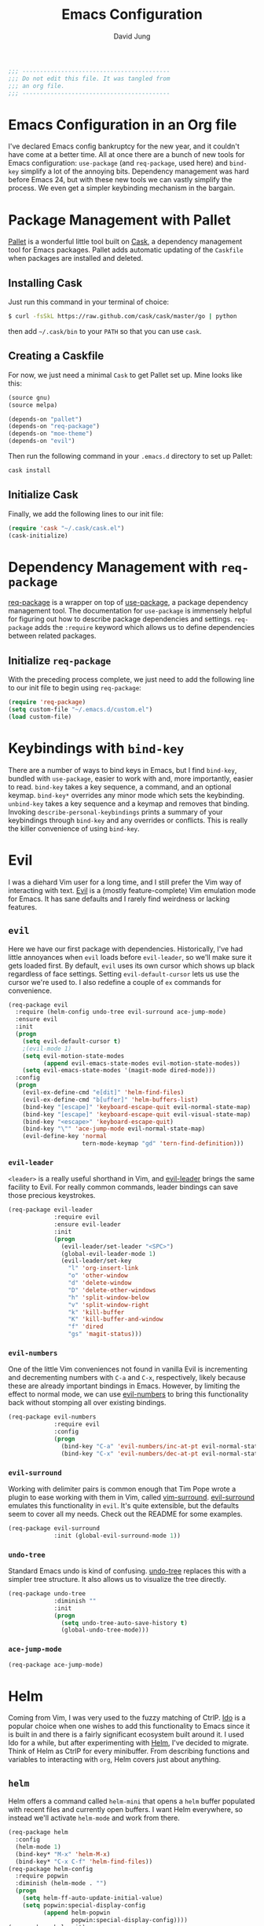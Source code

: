 #+TITLE: Emacs Configuration
#+AUTHOR: David Jung
#+EMAIL: sungwonida@gmail.com

#+NAME: Note
#+BEGIN_SRC emacs-lisp
  ;;; ------------------------------------------
  ;;; Do not edit this file. It was tangled from
  ;;; an org file.
  ;;; ------------------------------------------
#+END_SRC

* Emacs Configuration in an Org file
  I've declared Emacs config bankruptcy for the new year, and it couldn't have
  come at a better time. All at once there are a bunch of new tools for
  Emacs configuration: =use-package= (and =req-package=, used here) and
  =bind-key= simplify a lot of the annoying bits. Dependency management was hard
  before Emacs 24, but with these new tools we can vastly simplify the process.
  We even get a simpler keybinding mechanism in the bargain.

* Package Management with Pallet
  [[https://github.com/rdallasgray/pallet][Pallet]] is a wonderful little tool built on [[https://github.com/cask/cask][Cask]], a dependency management tool
  for Emacs packages. Pallet adds automatic updating of the =Caskfile= when
  packages are installed and deleted.

** Installing Cask
   Just run this command in your terminal of choice:

   #+NAME: Cask Installation
   #+BEGIN_SRC sh
     $ curl -fsSkL https://raw.github.com/cask/cask/master/go | python
   #+END_SRC

   then add =~/.cask/bin= to your =PATH= so that you can use =cask=.

** Creating a Caskfile
   For now, we just need a minimal =Cask= to get Pallet set up. Mine looks
   like this:

   #+NAME: Cask
   #+BEGIN_SRC emacs-lisp :tangle no
     (source gnu)
     (source melpa)
     
     (depends-on "pallet")
     (depends-on "req-package")
     (depends-on "moe-theme")
     (depends-on "evil")
   #+END_SRC

   Then run the following command in your =.emacs.d= directory to set up Pallet:

   #+NAME: Cask Initialization
   #+BEGIN_SRC sh
     cask install
   #+END_SRC

** Initialize Cask
   Finally, we add the following lines to our init file:

   #+BEGIN_SRC emacs-lisp :tangle no
     (require 'cask "~/.cask/cask.el")
     (cask-initialize)
   #+END_SRC

* Dependency Management with =req-package=
  [[https://github.com/edvorg/req-package][req-package]] is a wrapper on top of [[https://github.com/jwiegley/use-package][use-package]], a package dependency
  management tool. The documentation for =use-package= is immensely helpful for
  figuring out how to describe package dependencies and settings. =req-package=
  adds the =:require= keyword which allows us to define dependencies between
  related packages. 
** Initialize =req-package=
   With the preceding process complete, we just need to add the following line
   to our init file to begin using =req-package=:

   #+BEGIN_SRC emacs-lisp
     (require 'req-package)
     (setq custom-file "~/.emacs.d/custom.el")
     (load custom-file)
   #+END_SRC

* Keybindings with =bind-key=
  There are a number of ways to bind keys in Emacs, but I find
  =bind-key=, bundled with =use-package=, easier to work with and,
  more importantly, easier to read. =bind-key= takes a key sequence, a
  command, and an optional keymap.  =bind-key*= overrides any minor
  mode which sets the keybinding. =unbind-key= takes a key sequence
  and a keymap and removes that binding. Invoking
  =describe-personal-keybindings= prints a summary of your keybindings
  through =bind-key= and any overrides or conflicts. This is really
  the killer convenience of using =bind-key=.

* Evil
  I was a diehard Vim user for a long time, and I still prefer the Vim way of
  interacting with text. [[https://gitorious.org/evil/pages/Home][Evil]] is a (mostly feature-complete) Vim emulation mode
  for Emacs. It has sane defaults and I rarely find weirdness or lacking
  features.

** =evil=
   Here we have our first package with dependencies. Historically, I've had
   little annoyances when =evil= loads before =evil-leader=, so we'll make sure
   it gets loaded first. By default, =evil= uses its own cursor which shows up
   black regardless of face settings. Setting =evil-default-cursor= lets us use
   the cursor we're used to. I also redefine a couple of =ex= commands for
   convenience.

   #+BEGIN_SRC emacs-lisp
     (req-package evil
       :require (helm-config undo-tree evil-surround ace-jump-mode)
       :ensure evil
       :init
       (progn
         (setq evil-default-cursor t)
         ;(evil-mode 1)
         (setq evil-motion-state-modes
               (append evil-emacs-state-modes evil-motion-state-modes))
         (setq evil-emacs-state-modes '(magit-mode dired-mode)))
       :config
       (progn
         (evil-ex-define-cmd "e[dit]" 'helm-find-files)
         (evil-ex-define-cmd "b[uffer]" 'helm-buffers-list)
         (bind-key "[escape]" 'keyboard-escape-quit evil-normal-state-map)
         (bind-key "[escape]" 'keyboard-escape-quit evil-visual-state-map)
         (bind-key "<escape>" 'keyboard-escape-quit)
         (bind-key "\"" 'ace-jump-mode evil-normal-state-map)
         (evil-define-key 'normal
                          tern-mode-keymap "gd" 'tern-find-definition)))
   #+END_SRC

*** =evil-leader=
    =<leader>= is a really useful shorthand in Vim, and [[https://github.com/cofi/evil-leader][evil-leader]] brings the
    same facility to Evil. For really common commands, leader bindings can save
    those precious keystrokes.

    #+BEGIN_SRC emacs-lisp
      (req-package evil-leader
                   :require evil
                   :ensure evil-leader
                   :init
                   (progn
                     (evil-leader/set-leader "<SPC>")
                     (global-evil-leader-mode 1)
                     (evil-leader/set-key
                       "l" 'org-insert-link
                       "o" 'other-window
                       "d" 'delete-window
                       "D" 'delete-other-windows
                       "h" 'split-window-below
                       "v" 'split-window-right
                       "k" 'kill-buffer
                       "K" 'kill-buffer-and-window
                       "f" 'dired
                       "gs" 'magit-status)))
    #+END_SRC

*** =evil-numbers=
    One of the little Vim conveniences not found in vanilla Evil is incrementing
    and decrementing numbers with =C-a= and =C-x=, respectively, likely because
    these are already important bindings in Emacs. However, by limiting the
    effect to normal mode, we can use [[https://github.com/cofi/evil-numbers][evil-numbers]] to bring this functionality
    back without stomping all over existing bindings.

    #+BEGIN_SRC emacs-lisp
      (req-package evil-numbers
                   :require evil
                   :config
                   (progn
                     (bind-key "C-a" 'evil-numbers/inc-at-pt evil-normal-state-map)
                     (bind-key "C-x" 'evil-numbers/dec-at-pt evil-normal-state-map)))
    #+END_SRC

*** =evil-surround=
    Working with delimiter pairs is common enough that Tim Pope wrote a plugin
    to ease working with them in Vim, called [[https://github.com/tpope/vim-surround][vim-surround]]. [[https://github.com/timcharper/evil-surround][evil-surround]]
    emulates this functionality in =evil=. It's quite extensible, but the
    defaults seem to cover all my needs. Check out the README for some examples.

    #+BEGIN_SRC emacs-lisp
      (req-package evil-surround
                   :init (global-evil-surround-mode 1))
    #+END_SRC

*** =undo-tree=
    Standard Emacs undo is kind of confusing. [[http://www.dr-qubit.org/emacs.php#undo-tree][undo-tree]] replaces this with a
    simpler tree structure. It also allows us to visualize the tree directly.

    #+BEGIN_SRC emacs-lisp
      (req-package undo-tree
                   :diminish ""
                   :init
                   (progn
                     (setq undo-tree-auto-save-history t)
                     (global-undo-tree-mode)))    
    #+END_SRC
    
*** =ace-jump-mode=
    #+BEGIN_SRC emacs-lisp
      (req-package ace-jump-mode)
    #+END_SRC
* Helm 
  Coming from Vim, I was very used to the fuzzy matching of CtrlP. [[http://www.emacswiki.org/emacs/InteractivelyDoThings][Ido]] is a
  popular choice when one wishes to add this functionality to Emacs since it is
  built in and there is a fairly significant ecosystem built around it. I used
  Ido for a while, but after experimenting with [[https://github.com/emacs-helm/helm][Helm]], I've decided to migrate.
  Think of Helm as CtrlP for every minibuffer. From describing functions and
  variables to interacting with =org=, Helm covers just about anything.

** =helm=
   Helm offers a command called =helm-mini= that opens a =helm= buffer populated
   with recent files and currently open buffers. I want Helm everywhere, so
   instead we'll activate =helm-mode= and work from there.

   #+BEGIN_SRC emacs-lisp
     (req-package helm
       :config
       (helm-mode 1)
       (bind-key* "M-x" 'helm-M-x)
       (bind-key* "C-x C-f" 'helm-find-files))
     (req-package helm-config
       :require popwin
       :diminish (helm-mode . "")
       (progn
         (setq helm-ff-auto-update-initial-value)
         (setq popwin:special-display-config
               (append helm-popwin
                       popwin:special-display-config))))
     (req-package helm-git)
     ;(req-package helm-git-files
     ;  :config
     ;  (define-key global-map (kbd "C-c h f") 'helm-git-files))
     (req-package helm-ls-git
       :config
       (define-key global-map (kbd "C-c h f") 'helm-ls-git-ls))
     (req-package helm-git-grep
       :config
       (define-key global-map (kbd "C-c h g") 'helm-git-grep-at-point))
     (req-package helm-gtags)
     (defun my-helm-mode-hook ()
       (helm-gtags-mode 1)
       (define-key helm-gtags-mode-map (kbd "C-c g a") 'helm-gtags-tags-in-this-function)
       (define-key helm-gtags-mode-map (kbd "M-s") 'helm-gtags-select)
       (define-key helm-gtags-mode-map (kbd "M-.") 'helm-gtags-dwim)
       (define-key helm-gtags-mode-map (kbd "M-,") 'helm-gtags-find-rtag) ;helm-gtags-pop-stack
       (define-key helm-gtags-mode-map (kbd "C-c C-,") 'helm-gtags-previous-history)
       (define-key helm-gtags-mode-map (kbd "C-c C-.") 'helm-gtags-next-history)
       (define-key helm-gtags-mode-map (kbd "C-c g u") 'helm-gtags-update-tags))
     (add-hook 'dired-mode-hook 'helm-gtags-mode)
     (add-hook 'eshell-mode-hook 'helm-gtags-mode)
     (add-hook 'c-mode-common-hook 'my-helm-mode-hook)
     (add-hook 'c-mode-hook 'my-helm-mode-hook)
     (add-hook 'c++-mode-hook 'my-helm-mode-hook)

     (global-set-key (kbd "C-c h") 'helm-command-prefix)
     (global-unset-key (kbd "C-x c"))
     (define-key global-map (kbd "\C-x \C-b") 'helm-buffers-list)

     (setq helm-split-window-in-side-p               t
           helm-move-to-line-cycle-in-source         t
           helm-ff-search-library-in-sexp            t
           helm-scroll-amount                        8
           helm-ff-file-name-history-use-recentf     t
           helm-gtags-ignore-case                    t
           helm-gtags-auto-update                    t
           helm-gtags-use-input-at-cursor            t
           helm-gtags-pulse-at-cursor                t
           helm-gtags-prefix-key                     "\C-cg"
           helm-gtags-suggested-key-mapping          t
           )
   #+END_SRC

** =popwin=
   The one annoying thing about =helm= is that the window it opens to show
   results is kinda huge. I use [[https://github.com/m2ym/popwin-el][popwin]] to limit the height of most of the
   Helm buffers.
   
   #+BEGIN_SRC emacs-lisp
     (req-package popwin
       (popwin-mode 1)
       (setq helm-popwin
             '(("*Helm Find Files*" :height 10)
               ("^\*helm.+\*$" :regexp t :height 10))))
   #+END_SRC

* Org
  #+BEGIN_SRC emacs-lisp
    (req-package org
      :config
      (progn
        (add-hook 'org-mode-hook
                  '(lambda ()
                     (setq mode-name " ꙮ ")))
        (bind-key* "C-c c" 'org-capture)
        (bind-key* "C-c l" 'org-store-link)
        (bind-key* "C-c a" 'org-agenda)
        (bind-key* "C-c b" 'org-iswitch)))
  #+END_SRC

* UI
  I'm pretty picky about how I want my editor to look, so there's a fair bit of
  configuration that goes here.

** Theme
   I've switched entirely to dark themes to make working with
   Structured Haskell Mode easier, and I like the colors of
   [[https://github.com/kuanyui/moe-theme.el][moe-theme]]. It's bright and has good default faces for most
   modes. It also has dark and light versions, which is convenient.
   
   I also advise =load-theme= to fully unload the previous theme
   before loading a new one.

   #+BEGIN_SRC emacs-lisp
     (defadvice load-theme 
       (before theme-dont-propagate activate)
       (mapc #'disable-theme custom-enabled-themes))

     (req-package moe-theme)

     (req-package moe-theme-switcher
       :require moe-theme)
   #+END_SRC

** Modeline
   Powerline is very popular in Vim (and with Evil users), but I much prefer
   [[https://github.com/Bruce-Connor/smart-mode-line][smart-mode-line]]. It's compatible with just about anything you can imagine,
   and it's easy to set up.

   
*** =smart-mode-line=
    #+BEGIN_SRC emacs-lisp
      (req-package smart-mode-line
                   :require nyan-mode
                   :init (sml/setup))    
    #+END_SRC

*** =nyan-mode=
    [[https://github.com/TeMPOraL/nyan-mode][nyan-mode]] is a goofy way to display one's location in a file.

    #+BEGIN_SRC emacs-lisp
      (req-package nyan-mode
               :init
               (progn
                 (nyan-mode)
                 (setq nyan-wavy-trail t))
               :config (nyan-start-animation))    
    #+END_SRC

*** =powerline=
    #+BEGIN_SRC emacs-lisp :tangle no
      (req-package powerline)
    #+END_SRC
    
** Faces
   #+BEGIN_SRC emacs-lisp
     (cond
      ((string-equal system-type "windows-nt")
       (req-package unicode-fonts
         :config
         (unicode-fonts-setup))))
     (add-to-list 'default-frame-alist '(font . "NanumGothicCoding-11"))
     (add-to-list 'default-frame-alist '(line-spacing . 2))
     (when (not (eq system-type 'cygwin))
       (set-fontset-font "fontset-default" '(#x1100 . #xffdc) '("나눔고딕코딩" . "unicode-bmp")))
     (set-language-environment '"Korean")
     (prefer-coding-system 'utf-8)
     (setq font-lock-comment-face 'italic)
     (set-face-foreground 'italic "gray50")
   #+END_SRC

** Cleanup
   Who wants all that toolbars and scrollbars noise?
   
   #+BEGIN_SRC emacs-lisp
     (req-package scroll-bar
                  :config
                  (scroll-bar-mode -1))
     
     (req-package tool-bar
                  :config
                  (tool-bar-mode -1))
     
     (req-package menu-bar
                  :config
                  (menu-bar-mode -1))   

     (setq scroll-step 1)
   #+END_SRC

   I also use [[http://www.emacswiki.org/emacs/DiminishedModes][diminish]] to clean up the modeline.

   #+BEGIN_SRC emacs-lisp
     (req-package diminish)
     
     (req-package server
                  :diminish (server-buffer-clients . ""))
   #+END_SRC

* IDE
  A few conveniences that I like to have in all my =prog-mode= buffers.

** Flycheck
   Flycheck has helped me write more programs than I'm totally
   comfortable admitting.
   
   #+BEGIN_SRC emacs-lisp
     (req-package flycheck
       :diminish (global-flycheck-mode . " ✓ ")
       :config
       (add-hook 'prog-mode-hook 'flycheck-mode)
       (define-key flycheck-mode-map (kbd "C-c f l") #'flycheck-list-errors)
       (define-key flycheck-mode-map (kbd "C-c f p") #'flycheck-previous-error)
       (define-key flycheck-mode-map (kbd "C-c f n") #'flycheck-next-error))

     (req-package helm-flycheck
       :require flycheck
       :commands helm-flycheck
       :config
       (bind-key "C-c ! h"
                 'helm-flycheck
                 flycheck-mode-map))
   #+END_SRC

** Magit
   The only git wrapper that matters.

   #+BEGIN_SRC emacs-lisp
     (req-package magit
       :diminish magit-auto-revert-mode
       :config
       (define-key global-map (kbd "C-x v s") 'magit-status))
   #+END_SRC

** Line Numbers
;   #+BEGIN_SRC emacs-lisp
;     (req-package linum
;       :config
;       (add-hook 'prog-mode-hook
;                 '(lambda () (linum-mode 1))))   
;   #+END_SRC

*** Relative Line Numbers
    I was a little spoiled by this feature in Vim, and not having it
    just doesn't sit well with me.

    #+BEGIN_SRC emacs-lisp
      (req-package linum-relative
        :init (setq linum-relative-current-symbol ""))
    #+END_SRC

** Delimiters
   I like my delimiters matched and visually distinct. I used [[https://bitbucket.org/kovisoft/paredit][paredit]] for a
   long time, but I'm currently experimenting with [[https://github.com/Fuco1/smartparens][smartparens]]. As for the
   visual element, I quite like [[https://github.com/jlr/rainbow-delimiters][rainbow-delimiters]].

   #+BEGIN_SRC emacs-lisp
     (req-package smartparens-config
       :ensure smartparens
       :diminish (smartparens-mode . "()")
       :init (smartparens-global-mode t))

     (req-package rainbow-delimiters
       :config
       (add-hook 'prog-mode-hook 'rainbow-delimiters-mode))
   #+END_SRC

** Colors
   I've had to work with colors in a fair bit of code, so having them displayed
   in buffer is convenient.

   #+BEGIN_SRC emacs-lisp
     (req-package rainbow-mode
       :diminish (rainbow-mode . "")
       :config (add-hook 'prog-mode-hook 'rainbow-mode))
   #+END_SRC
   
   There's also an interesting mode for uniquely coloring identifiers in code
   so that they are easy to scan for. It's still a bit iffy, but it's fun to
   try.

   #+BEGIN_SRC emacs-lisp
     (req-package color-identifiers-mode
       :diminish (color-identifiers-mode . "")
       :init
       (setq color-identifiers:num-colors 50)
       :config
       (progn
         (add-hook 'emacs-lisp-mode-hook 'color-identifiers-mode)
         (add-hook 'ruby-mode-hook 'color-identifiers-mode)))
   #+END_SRC
 
** Completion
   #+BEGIN_SRC emacs-lisp
     (req-package auto-complete-config
       :ensure auto-complete
       :init
       (progn
         (ac-config-default)
         (setq ac-auto-start 3))
       :config
       (progn
         (require 'ac-math)
         (require 'auto-complete-auctex)))
   #+END_SRC

** Tags
;   #+BEGIN_SRC emacs-lisp
;     (req-package ggtags
;       :config
;       (add-hook 'prog-mode-hook
;                 (lambda ()
;                   (when (derived-mode-p
;                          'c-mode
;                          'c++-mode
;                          'python-mode
;                          'java-mode
;                          'asm-mode)
;                     (progn
;                       (ggtags-mode)))))
;       (eval-after-load "ggtags"
;         '(progn
;            (define-key ggtags-mode-map (kbd "C-c g u") 'ggtags-update-tags))))
;   #+END_SRC

** Grepping
   Except really I'm =ag=ging.
   #+BEGIN_SRC emacs-lisp
     (req-package helm-ag
       :require evil-leader)
   #+END_SRC

* Languages
** Haskell
   #+BEGIN_SRC emacs-lisp
     (req-package haskell-mode
       :require (flycheck flycheck-haskell)
       :commands haskell-mode
       :init
       (add-to-list 'auto-mode-alist '("\\.l?hs$" . haskell-mode))
       :config
       (progn
         (req-package inf-haskell)
         (req-package hs-lint)
         (bind-key "C-x C-d" nil haskell-mode-map)
         (bind-key "C-c C-z" 'haskell-interactive-switch haskell-mode-map)
         (bind-key "C-c C-l" 'haskell-process-load-file haskell-mode-map)
         (bind-key "C-c C-b" 'haskell-interactive-switch haskell-mode-map)
         (bind-key "C-c C-t" 'haskell-process-do-type haskell-mode-map)
         (bind-key "C-c C-i" 'haskell-process-do-info haskell-mode-map)
         (bind-key "C-c M-." nil haskell-mode-map)
         (bind-key "C-c C-d" nil haskell-mode-map)
         (defun my-haskell-hook ()
           (setq mode-name " λ ")
           (turn-on-haskell-doc)
           (diminish 'haskell-doc-mode "")
           (capitalized-words-mode)
           (diminish 'capitalized-words-mode "")
           (turn-on-eldoc-mode)
           (diminish 'eldoc-mode "")
           (turn-on-haskell-decl-scan)
           (setq evil-auto-indent nil))
         (setq haskell-font-lock-symbols 'unicode)
         (setq haskell-literate-default 'tex)
         (setq haskell-stylish-on-save t)
         (setq haskell-tags-on-save t)
         (add-hook 'haskell-mode-hook 'my-haskell-hook)))

     (req-package flycheck-haskell
       :config (add-hook 'flycheck-mode-hook #'flycheck-haskell-setup))
   #+END_SRC
*** Structured Haskell Mode
    #+BEGIN_SRC emacs-lisp
      (req-package shm
                   :require haskell-mode
                   :commands structured-haskell-mode
                   :init (add-hook 'haskell-mode-hook
                                   'structured-haskell-mode))
    #+END_SRC

*** ghc-mod
    #+BEGIN_SRC emacs-lisp
      (req-package ghc
        :init (add-hook 'haskell-mode-hook (lambda () (ghc-init))))
    #+END_SRC

** Emacs Lisp
   #+BEGIN_SRC emacs-lisp
     (req-package lisp-mode
       :init
       (add-hook 'emacs-lisp-mode-hook
                 (lambda ()
                   (setq mode-name " ξ ")))) 
   #+END_SRC

** LaTeX
   All you need is AUCTeX, end of story.

   #+BEGIN_SRC emacs-lisp
     (req-package tex-site
       :require auto-complete-config
       :ensure auctex)

     (req-package ac-math
       :require auto-complete-config)

     (req-package auto-complete-auctex
       :require auto-complete-config)
   #+END_SRC
 
** R
   #+BEGIN_SRC emacs-lisp
     (req-package ess-site
       :ensure ess)
   #+END_SRC

** Idris
   #+BEGIN_SRC emacs-lisp
     (req-package idris-mode)
   #+END_SRC
   
** PHP/Drupal
   [[https://github.com/arnested/drupal-mode][drupal-mode]] has [[https://github.com/ejmr/php-mode][php-mode]] as a dependency, so we could conceivably
   get away with just including the former here, but just in case we
   want a bit more control or we decide that =drupal-mode= isn't worth
   it, we'll make separate =req-package= blocks.
;   #+BEGIN_SRC emacs-lisp
;     (req-package php-mode
;       :init (setq php-template-compatibility nil))
;
;     (req-package web-mode)
;
;     (req-package drupal-mode
;       :require (php-mode ggtags))
;   #+END_SRC

** Javascript
   #+BEGIN_SRC emacs-lisp
     (req-package tern
       :require tern-auto-complete
       :init
       (progn
         (add-hook 'js-mode-hook
                   (lambda ()
                     (tern-mode t))))
       :config
       (progn
         (tern-ac-setup)))

     (req-package tern-auto-complete)
   #+END_SRC

** Clojure
   #+BEGIN_SRC emacs-lisp
     (req-package cider)
   #+END_SRC

** Markdown
   #+BEGIN_SRC emacs-lisp
     (req-package markdown-mode)
   #+END_SRC

** Python
   #+BEGIN_SRC emacs-lisp
     (when (executable-find "python")
       (setq python-shell-interpreter "ipython3"))
   #+END_SRC

* Annoyances
  Fixing a couple of gripes I have with Emacs.

** Exec path
   #+BEGIN_SRC emacs-lisp
     (req-package exec-path-from-shell
       :init
       (when
           (or
            (not (eq system-type 'windows-nt))
            (memq window-system '(mac ns)))
         (exec-path-from-shell-initialize)))
   #+END_SRC

** Backups and Autosave Files
   These things end up everywhere, so let's stick them all in a temporary
   directory.

   #+BEGIN_SRC emacs-lisp
     (req-package files
       :init
       (progn
         (setq backup-directory-alist
               `((".*" . ,temporary-file-directory)))
         (setq auto-save-file-name-transforms
               `((".*" ,temporary-file-directory t)))))
   #+END_SRC

** Questions
   Keep it short.

   #+BEGIN_SRC emacs-lisp
     (defalias 'yes-or-no-p 'y-or-n-p)
   #+END_SRC

** Customizations
   [[http://www.emacswiki.org/emacs/cus-edit%2B.el][cus-edit+]] is a really handy way to keep your customizations up to
   date, especially if you set your =custom-file=.

   #+BEGIN_SRC emacs-lisp
     (req-package cus-edit+
       :init (customize-toggle-outside-change-updates))
   #+END_SRC

** Clipboard
   #+BEGIN_SRC emacs-lisp
     (setq x-select-enable-clipboard t)
     (setq interprogram-paste-function 'x-selection-value)
   #+END_SRC

* swjung
** startup
   #+BEGIN_SRC emacs-lisp
     (setq inhibit-startup-message t)

   #+END_SRC
** jm-ndic
   #+BEGIN_SRC emacs-lisp
     (defun jm-ndic (word)
       "search WORD in endic.naver.com"
       (interactive
        (list (let* ((wd (current-word))
                     (word (read-string
                            (format "Dict what (default `%s'): " wd))))
                (if (string= "" word) wd word))))
       (browse-url (concat "http://endic.naver.com/popManager.nhn?sLn=kr&m=search&searchOption=&query=" word)))
     
     (define-key global-map [(control x) (j)] 'jm-ndic)
   #+END_SRC

** ibuffer
   #+BEGIN_SRC emacs-lisp
     (setq ibuffer-saved-filter-groups
           '(("default"
              ("Dired" (mode . dired-mode))
              ("TODO" (filename . "todo.org"))
              ("Notes" (or
                        (mode . org-mode)
                        (filename . ".org")))
              ("Coding stuffs" (or
                                (mode . c-mode)
                                (mode . c++-mode)
                                (mode . python-mode)
                                (mode . shell-script-mode)
                                (mode . sh-mode)
                                ))
              ("Emacs" (or
                        (filename . ".emacs")
                        (name . "^\\*scratch\\*$")
                        (name . "^\\*Messages\\*$")
                        (name . "^\\*eshell\\*$")
                        (mode . Custom-mode)))
              ("Help" (or
                       (mode . Man-mode)
                       (mode . Info-mode)
                       (mode . Help-mode)
                       (mode . help-mode)
                       (name . "^\\*Help*\\*$"))))))
     (setq ibuffer-expert t)
     (add-hook 'ibuffer-mode-hook
               (lambda ()
                 (ibuffer-auto-mode 1)
                 (ibuffer-switch-to-saved-filter-groups "default")))
     (eval-after-load "ibuffer"
       '(define-key ibuffer-mode-map (kbd "* f") 'ibuffer-mark-by-file-name-regexp))
   #+END_SRC

** evil
   #+BEGIN_SRC emacs-lisp
     (define-key global-map [(f11)] 'evil-mode)
   #+END_SRC
** company
   #+BEGIN_SRC emacs-lisp
     (req-package company
       (defun my-company-mode-hook ()
         (company-mode t)
         (define-key company-mode-map [backtab] 'company-complete))
       (add-hook 'prog-mode-hook 'my-company-mode-hook)
       (add-hook 'eshell-mode-hook 'my-company-mode-hook))
   #+END_SRC
** redo
   #+BEGIN_SRC emacs-lisp
     (req-package redo+
       (global-set-key [(control .)] 'redo))
   #+END_SRC
** insert-date
   #+BEGIN_SRC emacs-lisp
     (defun insert-date ()
       "Insert date at point."
       (interactive)
       (insert (format-time-string "%Y-%m-%d %a %p %l:%M")))
   #+END_SRC
** TAGS creating
   #+BEGIN_SRC emacs-lisp
     (defvar c-files-regex ".*\\.\\(c\\|cpp\\|h\\|hpp\\)"
       "A regular expression to match any c/c++ related files under a directory")
     (defun my-semantic-parse-dir (root regex)
       "
        This function is an attempt of mine to force semantic to
        parse all source files under a root directory. Arguments:
        -- root: The full path to the root directory
        -- regex: A regular expression against which to match all files in the directory
       "
       (let (
             ;;make sure that root has a trailing slash and is a dir
             (root (file-name-as-directory root))
             (files (directory-files root t ))
            )
         ;; remove current dir and parent dir from list
         (setq files (delete (format "%s." root) files))
         (setq files (delete (format "%s.." root) files))
         ;; remove any known version control directories
         (setq files (delete (format "%s.git" root) files))
         (setq files (delete (format "%s.hg" root) files))
         (while files
           (setq file (pop files))
           (if (not(file-accessible-directory-p file))
               ;;if it's a file that matches the regex we seek
               (progn (when (string-match-p regex file)
                        (save-excursion
                          (semanticdb-file-table-object file))
                ))
               ;;else if it's a directory
               (my-semantic-parse-dir file regex)
           )
          )
       )
     )
      
     (defun my-semantic-parse-current-dir (regex)
       "
        Parses all files under the current directory matching regex
       "
       (my-semantic-parse-dir (file-name-directory(buffer-file-name)) regex)
     )
      
     (defun create-tags-curdir ()
       "
        Parses all the c/c++ related files under the current directory
        and inputs their data into semantic
       "
       (interactive)
       (my-semantic-parse-current-dir c-files-regex)
     )
      
     (defun create-tags (dir)
       "Prompts the user for a directory and parses all c/c++ related files
        under the directory
       "
       (interactive (list (read-directory-name "Provide the directory to search in:")))
       (my-semantic-parse-dir (expand-file-name dir) c-files-regex)
     )
   #+END_SRC

** Dired Enhancements
   #+BEGIN_SRC emacs-lisp
     (eval-after-load "dired"
       '(progn
          (defadvice dired-advertised-find-file (around dired-subst-directory activate)
            "Replace current buffer if file is a directory."
            (interactive)
            (let* ((orig (current-buffer))
                   ;; (filename (dired-get-filename))
                   (filename (dired-get-filename t t))
                   (bye-p (file-directory-p filename)))
              ad-do-it
              (when (and bye-p (not (string-match "[/\\\\]\\.$" filename)))
                (kill-buffer orig))))))

     (defun mydired-sort ()
       "Sort dired listings with directories first."
       (save-excursion
         (let (buffer-read-only)
           (forward-line 2) ;; beyond dir. header 
           (sort-regexp-fields t "^.*$" "[ ]*." (point) (point-max)))
         (set-buffer-modified-p nil)))
     
     (defadvice dired-readin
       (after dired-after-updating-hook first () activate)
       "Sort dired listings with directories first before adding marks."
       (mydired-sort))
     
     (add-hook 'dired-mode-hook
               (function (lambda ()
     		      (load "dired-x")
                           ;; Set dired-x buffer-local variables here.  For example:
                           (setq dired-omit-files-p t)
     		      (setq dired-omit-files "^\\.?#\\|^\\.$\\|^\\.\\.$\\|^\\..+$")
     		      (setq dired-omit-extensions '("~"))
                           )))
     
     (defun my-dired-mode-hook ()
       (define-key dired-mode-map [backspace] 'dired-up-directory))
     (add-hook 'dired-mode-hook 'my-dired-mode-hook)
   #+END_SRC
** CEDET
   #+BEGIN_SRC emacs-lisp
     (req-package cedet)
   #+END_SRC
** EAssist
   #+BEGIN_SRC emacs-lisp
     (req-package eassist
       (global-set-key [(meta return)] 'semantic-complete-analyze-inline)
       (global-ede-mode 1)
       (defun my-c-mode-common-hook ()
         (define-key c-mode-base-map (kbd "M-o") 'eassist-switch-h-cpp)
         (define-key c-mode-base-map (kbd "M-m") 'eassist-list-methods))
       (add-hook 'c-mode-common-hook 'my-c-mode-common-hook)
       (defun my-python-mode-hook ()
         (define-key python-mode-map (kbd "M-m") 'eassist-list-methods))
       (add-hook 'python-mode-hook 'my-python-mode-hook)
       (define-key lisp-mode-shared-map (kbd "M-m") 'eassist-list-methods))
   #+END_SRC
** Hide Show
   #+BEGIN_SRC emacs-lisp
     (add-hook 'c-mode-common-hook
               (lambda()
                 (hs-minor-mode t)
                 (local-set-key (kbd "C-c u") 'hs-toggle-hiding)
                 (local-set-key (kbd "C-c <down>") 'hs-hide-all)
                 (local-set-key (kbd "C-c <up>") 'hs-show-all)))
   #+END_SRC
** Ido
;   #+BEGIN_SRC emacs-lisp
;     (req-package ido-vertical-mode
;       (ido-mode t)
;       (setq ido-vertical-define-keys 'C-n-and-C-p-only)
;       (setq ido-vertical-show-count t)
;       (setq ido-use-faces t)
;       (set-face-attribute 'ido-vertical-first-match-face nil
;                           :background nil
;                           :foreground "orange")
;       (set-face-attribute 'ido-vertical-only-match-face nil
;                           :background nil
;                           :foreground nil)
;       (set-face-attribute 'ido-vertical-match-face nil
;                           :foreground nil)
;       (ido-vertical-mode t))
;   #+END_SRC
** c-highlight
   #+BEGIN_SRC emacs-lisp
     (defun cpp-highlight-if-0/1 ()
       "Modify the face of text in between #if 0 ... #endif."
       (interactive)
       (setq cpp-known-face 'default)
       (setq cpp-unknown-face 'default)
       (setq cpp-face-type 'dark)
       (setq cpp-known-writable 't)
       (setq cpp-unknown-writable 't)
       (setq cpp-edit-list
             '((#("1" 0 1
                  (fontified nil))
                nil
                (foreground-color . "dim gray")
                both nil)
               (#("0" 0 1
                  (fontified nil))
                (foreground-color . "dim gray")
                nil
                both nil)))
       (cpp-highlight-buffer t))
     (defun jpk/c-mode-hook ()
       (cpp-highlight-if-0/1)
       (add-hook 'after-save-hook 'cpp-highlight-if-0/1 'append 'local))
     (add-hook 'c-mode-common-hook 'jpk/c-mode-hook)
   #+END_SRC
** Easier Transition between Windows
   #+BEGIN_SRC emacs-lisp
     ;  M-up, M-down, M-left, and M-right keys.  
     (windmove-default-keybindings 'meta)
     
     ;; Spawning Window
     (fset 'spawn-window-right
           (lambda (&optional arg) "Keyboard macro." (interactive "p") (kmacro-exec-ring-item (quote ([24 49 24 51 M-left] 0 "%d")) arg)))
     (fset 'spawn-window-left
           (lambda (&optional arg) "Keyboard macro." (interactive "p") (kmacro-exec-ring-item (quote ([24 49 24 51 M-right] 0 "%d")) arg)))
     (fset 'spawn-window-down
           (lambda (&optional arg) "Keyboard macro." (interactive "p") (kmacro-exec-ring-item (quote ([24 49 24 50 M-down] 0 "%d")) arg)))
     (fset 'spawn-window-up
           (lambda (&optional arg) "Keyboard macro." (interactive "p") (kmacro-exec-ring-item (quote ([24 49 24 50 M-up] 0 "%d")) arg)))
     (define-key global-map [(control right)]  'spawn-window-left)
     (define-key global-map [(control left)]  'spawn-window-right)
     (define-key global-map [(control down)]  'spawn-window-down)
     (define-key global-map [(control up)]  'spawn-window-up)
   #+END_SRC
** Notes
   TODO: Substitute hard-coded path to finding from root path with minimal argument
         e.g. (defun inbox () ... (get-note "inbox.org"))
   #+BEGIN_SRC emacs-lisp
     (setq notes-root-path "~/Notes/")
     (defun notes ()
       "Switch to my notes dir."
       (interactive)
       (find-file notes-root-path))
     (defun inbox ()
       "Show my own inbox."
       (interactive)
       (find-file (concat notes-root-path "inbox.org")))
     (defun voca ()
       "Show my vocabulary tables."
       (interactive)
       (find-file (concat notes-root-path "study/voca.org")))
   #+END_SRC
** hook adjustment
   #+BEGIN_SRC emacs-lisp
     (setq dired-mode-hook (remove 'drupal-mode-bootstrap dired-mode-hook))
   #+END_SRC
** Last History
   #+BEGIN_SRC emacs-lisp
     (define-key global-map [(control x)(control r)]  'recentf-open-files)
   #+END_SRC
** eshell
   #+BEGIN_SRC emacs-lisp
     (add-hook 'eshell-mode-hook
               '(lambda () (define-key eshell-mode-map (kbd "C-c C-l") 'helm-eshell-history)))
   #+END_SRC
** tdd
   Turn on/off the mode manually because it runs recompile automatically after saving any buffer
   no matters it's prog-mode or not.
   #+BEGIN_SRC emacs-lisp
     (req-package tdd)
   #+END_SRC
** additional packages
   #+BEGIN_SRC emacs-lisp
     (add-to-list 'load-path "~/.emacs.d/packages")
     (let ((default-directory "~/.emacs.d/packages"))
       (normal-top-level-add-subdirs-to-load-path))
   #+END_SRC

* Fulfill Requirements
  At long last we need only call the following function to send =req-package= on
  its merry way.

  #+BEGIN_SRC emacs-lisp
    (req-package-finish)
  #+END_SRC

